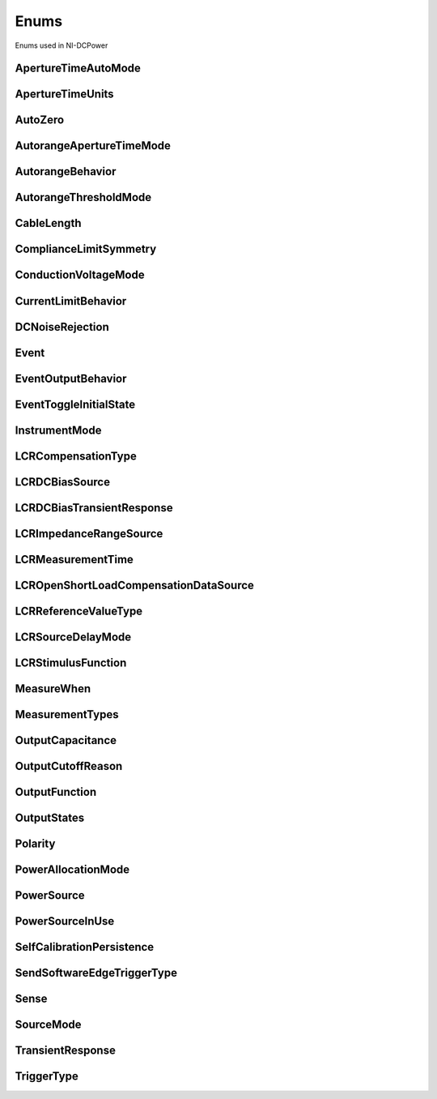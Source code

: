 Enums
=====

Enums used in NI-DCPower

.. py:currentmodule:: nidcpower


ApertureTimeAutoMode
--------------------

.. py:class:: ApertureTimeAutoMode

    .. py:attribute:: ApertureTimeAutoMode.OFF



        Disables automatic aperture time scaling. The :py:attr:`nidcpower.Session.aperture_time` property specifies the aperture time for all ranges.

        



    .. py:attribute:: ApertureTimeAutoMode.SHORT



        Prioritizes measurement speed over measurement accuracy by quickly scaling down aperture time in larger current ranges. The :py:attr:`nidcpower.Session.aperture_time` property specifies the aperture time for the minimum range.

        



    .. py:attribute:: ApertureTimeAutoMode.NORMAL



        Balances measurement accuracy and speed by scaling down aperture time in larger current ranges. The :py:attr:`nidcpower.Session.aperture_time` property specifies the aperture time for the minimum range.

        



    .. py:attribute:: ApertureTimeAutoMode.LONG



        Prioritizes accuracy while still decreasing measurement time by slowly scaling down aperture time in larger current ranges. The :py:attr:`nidcpower.Session.aperture_time` property specifies the aperture time for the minimum range.

        



ApertureTimeUnits
-----------------

.. py:class:: ApertureTimeUnits

    .. py:attribute:: ApertureTimeUnits.SECONDS



        Specifies aperture time in seconds.

        



    .. py:attribute:: ApertureTimeUnits.POWER_LINE_CYCLES



        Specifies aperture time in power line cycles (PLCs).

        



AutoZero
--------

.. py:class:: AutoZero

    .. py:attribute:: AutoZero.OFF



        Disables auto zero.

        



    .. py:attribute:: AutoZero.ONCE



        Makes zero conversions following the first measurement after initiating the device.  The device uses these zero conversions for the preceding measurement and future measurements until the device is reinitiated.

        



    .. py:attribute:: AutoZero.ON



        Makes zero conversions for every measurement.

        



AutorangeApertureTimeMode
-------------------------

.. py:class:: AutorangeApertureTimeMode

    .. py:attribute:: AutorangeApertureTimeMode.AUTO



        NI-DCPower optimizes the aperture time for the autorange algorithm based on the module range.

        



    .. py:attribute:: AutorangeApertureTimeMode.CUSTOM



        The user specifies a minimum aperture time for the algorithm using the :py:attr:`nidcpower.Session.autorange_minimum_aperture_time` property and the corresponding :py:attr:`nidcpower.Session.autorange_minimum_aperture_time_units` property.

        



AutorangeBehavior
-----------------

.. py:class:: AutorangeBehavior

    .. py:attribute:: AutorangeBehavior.UP_TO_LIMIT_THEN_DOWN



        Go to limit range then range down as needed until measured value is within thresholds.

        



    .. py:attribute:: AutorangeBehavior.UP



        go up one range when the upper threshold is reached.

        



    .. py:attribute:: AutorangeBehavior.UP_AND_DOWN



        go up or down one range when the upper/lower threshold is reached.

        



AutorangeThresholdMode
----------------------

.. py:class:: AutorangeThresholdMode

    .. py:attribute:: AutorangeThresholdMode.NORMAL



        Thresholds are selected based on a balance between accuracy and hysteresis.

        



    .. py:attribute:: AutorangeThresholdMode.FAST_STEP



        Optimized for faster changes in the measured signal. Thresholds are configured to be a smaller percentage of the range.

        



    .. py:attribute:: AutorangeThresholdMode.HIGH_HYSTERESIS



        Optimized for noisy signals to minimize frequent and unpredictable range changes. Thresholds are configured to be a larger percentage of the range.

        



    .. py:attribute:: AutorangeThresholdMode.MEDIUM_HYSTERESIS



        Optimized for noisy signals to minimize frequent and unpredictable range changes. Thresholds are configured to be a medium percentage of the range.

        



    .. py:attribute:: AutorangeThresholdMode.HOLD



        Attempt to maintain the active range. Thresholds will favor the active range.

        



CableLength
-----------

.. py:class:: CableLength

    .. py:attribute:: CableLength.ZERO_M



        Uses predefined cable compensation data for a 0m cable (direct connection).

        



    .. py:attribute:: CableLength.NI_STANDARD_0_5M



        Uses predefined cable compensation data for an NI standard 0.5m coaxial cable.

        



    .. py:attribute:: CableLength.NI_STANDARD_1M



        Uses predefined cable compensation data for an NI standard 1m coaxial cable.

        



    .. py:attribute:: CableLength.NI_STANDARD_2M



        Uses predefined cable compensation data for an NI standard 2m coaxial cable.

        



    .. py:attribute:: CableLength.NI_STANDARD_4M



        Uses predefined cable compensation data for an NI standard 4m coaxial cable.

        



    .. py:attribute:: CableLength.NI_STANDARD_TRIAXIAL_1M



        Uses predefined cable compensation data for an NI standard 1m triaxial cable.

        



    .. py:attribute:: CableLength.NI_STANDARD_TRIAXIAL_2M



        Uses predefined cable compensation data for an NI standard 2m triaxial cable.

        



    .. py:attribute:: CableLength.NI_STANDARD_TRIAXIAL_4M



        Uses predefined cable compensation data for an NI standard 4m triaxial cable.

        



    .. py:attribute:: CableLength.CUSTOM_ONBOARD_STORAGE



        Uses previously generated custom cable compensation data from onboard storage. Only the most recently performed compensation data for each custom cable compensation type (open, short) is stored.

        



    .. py:attribute:: CableLength.CUSTOM_AS_CONFIGURED



        Uses the custom cable compensation data supplied to :py:meth:`nidcpower.Session.configure_lcr_custom_cable_compensation`. Use this option to manage multiple sets of custom cable compensation data.

        



ComplianceLimitSymmetry
-----------------------

.. py:class:: ComplianceLimitSymmetry

    .. py:attribute:: ComplianceLimitSymmetry.SYMMETRIC



        Compliance limits are specified symmetrically about 0.

        



    .. py:attribute:: ComplianceLimitSymmetry.ASYMMETRIC



        Compliance limits can be specified asymmetrically with respect to 0.

        



ConductionVoltageMode
---------------------

.. py:class:: ConductionVoltageMode

    .. py:attribute:: ConductionVoltageMode.AUTOMATIC



        The conduction voltage feature is only enabled when you set the :py:attr:`nidcpower.Session.output_function` property to :py:data:`~nidcpower.OutputFunction.DC_CURRENT`.

        



    .. py:attribute:: ConductionVoltageMode.ENABLED



        The conduction voltage feature is enabled.

        



    .. py:attribute:: ConductionVoltageMode.DISABLED



        The conduction voltage feature is disabled.

        



CurrentLimitBehavior
--------------------

.. py:class:: CurrentLimitBehavior

    .. py:attribute:: CurrentLimitBehavior.REGULATE



        The channel acts to restrict the output current to the value of the Current Limit property when the actual output on the channel reaches or exceeds that value.

        



    .. py:attribute:: CurrentLimitBehavior.TRIP



        The channel disables the output when the actual output current on the channel reaches or exceeds the value of the Current Limit property.

        



DCNoiseRejection
----------------

.. py:class:: DCNoiseRejection

    .. py:attribute:: DCNoiseRejection.SECOND_ORDER



        Second-order rejection of DC noise.

        



    .. py:attribute:: DCNoiseRejection.NORMAL



        Normal rejection of DC noise.

        



Event
-----

.. py:class:: Event

    .. py:attribute:: Event.SOURCE_COMPLETE



        Specifies the Source Complete event.

        



    .. py:attribute:: Event.MEASURE_COMPLETE



        Specifies the Measure Complete event.

        



    .. py:attribute:: Event.SEQUENCE_ITERATION_COMPLETE



        Specifies the Sequence Iteration Complete event.

        



    .. py:attribute:: Event.SEQUENCE_ENGINE_DONE



        Specifies the Sequence Engine Done event.

        



    .. py:attribute:: Event.PULSE_COMPLETE



        Specifies the Pulse Complete event.

        



    .. py:attribute:: Event.READY_FOR_PULSE_TRIGGER



        Specifies the Ready for Pulse Trigger event.

        



EventOutputBehavior
-------------------

.. py:class:: EventOutputBehavior

    .. py:attribute:: EventOutputBehavior.PULSE



        Output generates a pulse when the event is triggered.

        



    .. py:attribute:: EventOutputBehavior.TOGGLE



        Output toggles state when the event is triggered.

        



EventToggleInitialState
-----------------------

.. py:class:: EventToggleInitialState

    .. py:attribute:: EventToggleInitialState.LOW



        The initial state is low.

        



    .. py:attribute:: EventToggleInitialState.HIGH



        The initial state is high.

        



InstrumentMode
--------------

.. py:class:: InstrumentMode

    .. py:attribute:: InstrumentMode.SMU_PS



        The channel operates as an SMU/power supply.

        



    .. py:attribute:: InstrumentMode.LCR



        The channel operates as an LCR meter.

        



    .. py:attribute:: InstrumentMode.E_LOAD



        The channel operates as an electronic load (E-Load).

        



LCRCompensationType
-------------------

.. py:class:: LCRCompensationType

    .. py:attribute:: LCRCompensationType.OPEN



        Open LCR compensation.

        



    .. py:attribute:: LCRCompensationType.SHORT



        Short LCR compensation.

        



    .. py:attribute:: LCRCompensationType.LOAD



        Load LCR compensation.

        



    .. py:attribute:: LCRCompensationType.OPEN_CUSTOM_CABLE



        Open custom cable compensation.

        



    .. py:attribute:: LCRCompensationType.SHORT_CUSTOM_CABLE



        Short custom cable compensation.

        



LCRDCBiasSource
---------------

.. py:class:: LCRDCBiasSource

    .. py:attribute:: LCRDCBiasSource.OFF



        Disables DC bias in LCR mode.

        



    .. py:attribute:: LCRDCBiasSource.VOLTAGE



        Applies a constant voltage bias, as defined by the :py:attr:`nidcpower.Session.lcr_dc_bias_voltage_level` property.

        



    .. py:attribute:: LCRDCBiasSource.CURRENT



        Applies a constant current bias, as defined by the :py:attr:`nidcpower.Session.lcr_dc_bias_current_level` property.

        



LCRDCBiasTransientResponse
--------------------------

.. py:class:: LCRDCBiasTransientResponse

    .. py:attribute:: LCRDCBiasTransientResponse.NORMAL



        NI-DCPower automatically applies transient response values for DC bias.

        



    .. py:attribute:: LCRDCBiasTransientResponse.CUSTOM



        NI-DCPower applies the transient response that you set manually with :py:attr:`nidcpower.Session.transient_response` for DC bias. Search ni.com for information on configuring transient response.

        



LCRImpedanceRangeSource
-----------------------

.. py:class:: LCRImpedanceRangeSource

    .. py:attribute:: LCRImpedanceRangeSource.IMPEDANCE_RANGE



        Uses the impedance range you specify with the :py:attr:`nidcpower.Session.lcr_impedance_range` property.

        



    .. py:attribute:: LCRImpedanceRangeSource.LOAD_CONFIGURATION



        Computes the impedance range to select based on the values you supply to the :py:attr:`nidcpower.Session.lcr_load_resistance`, :py:attr:`nidcpower.Session.lcr_load_inductance`, and :py:attr:`nidcpower.Session.lcr_load_capacitance` properties. NI-DCPower uses a series model of load resistance, load inductance, and load capacitance to compute the impedance range.

        



LCRMeasurementTime
------------------

.. py:class:: LCRMeasurementTime

    .. py:attribute:: LCRMeasurementTime.SHORT



        Uses a short aperture time for LCR measurements.

        



    .. py:attribute:: LCRMeasurementTime.MEDIUM



        Uses a medium aperture time for LCR measurements.

        



    .. py:attribute:: LCRMeasurementTime.LONG



        Uses a long aperture time for LCR measurements.

        



    .. py:attribute:: LCRMeasurementTime.CUSTOM



        Uses a custom aperture time for LCR measurements as specified by the :py:attr:`nidcpower.Session.lcr_custom_measurement_time` property.

        



LCROpenShortLoadCompensationDataSource
--------------------------------------

.. py:class:: LCROpenShortLoadCompensationDataSource

    .. py:attribute:: LCROpenShortLoadCompensationDataSource.ONBOARD_STORAGE



        Uses previously generated LCR compensation data. Only the most recently performed compensation data for each LCR compensation type (open, short, and load) is stored.

        



    .. py:attribute:: LCROpenShortLoadCompensationDataSource.AS_DEFINED



        Uses the LCR compensation data represented by the relevant LCR compensation properties as generated by :py:meth:`nidcpower.Session.perform_lcr_open_compensation`, :py:meth:`nidcpower.Session.perform_lcr_short_compensation`, and :py:meth:`nidcpower.Session.perform_lcr_load_compensation`. Use this option to manage multiple sets of LCR compensation data. This option applies compensation data from the following properties: :py:attr:`nidcpower.Session.lcr_open_conductance`, :py:attr:`nidcpower.Session.lcr_open_susceptance`, :py:attr:`nidcpower.Session.lcr_short_resistance`, :py:attr:`nidcpower.Session.lcr_short_reactance`, :py:attr:`nidcpower.Session.lcr_measured_load_resistance`, :py:attr:`nidcpower.Session.lcr_measured_load_reactance`, :py:attr:`nidcpower.Session.lcr_actual_load_resistance`, :py:attr:`nidcpower.Session.lcr_actual_load_reactance`.

        



    .. py:attribute:: LCROpenShortLoadCompensationDataSource.AS_CONFIGURED



        Uses the LCR compensation data supplied to :py:meth:`nidcpower.Session.configure_lcr_compensation`. Use this option to manage multiple sets of LCR compensation data.

        



LCRReferenceValueType
---------------------

.. py:class:: LCRReferenceValueType

    .. py:attribute:: LCRReferenceValueType.IMPEDANCE



        The actual impedance, comprising real resistance and imaginary reactance, of your DUT. Supply resistance, in ohms, to reference value A; supply reactance, in ohms, to reference value B.

        



    .. py:attribute:: LCRReferenceValueType.IDEAL_CAPACITANCE



        The ideal capacitance of your DUT. Supply capacitance, in farads, to reference value A.

        



    .. py:attribute:: LCRReferenceValueType.IDEAL_INDUCTANCE



        The ideal inductance of your DUT. Supply inductance, in henrys, to reference value A.

        



    .. py:attribute:: LCRReferenceValueType.IDEAL_RESISTANCE



        The ideal resistance of your DUT. Supply resistance, in ohms, to reference value A.

        



LCRSourceDelayMode
------------------

.. py:class:: LCRSourceDelayMode

    .. py:attribute:: LCRSourceDelayMode.AUTOMATIC



        NI-DCPower automatically applies source delay of sufficient duration to account for settling time.

        



    .. py:attribute:: LCRSourceDelayMode.MANUAL



        NI-DCPower applies the source delay that you set manually with :py:attr:`nidcpower.Session.source_delay`. You can use this option to set a shorter delay to reduce measurement time at the possible expense of measurement accuracy.

        



LCRStimulusFunction
-------------------

.. py:class:: LCRStimulusFunction

    .. py:attribute:: LCRStimulusFunction.VOLTAGE



        Applies an AC voltage for LCR stimulus.

        



    .. py:attribute:: LCRStimulusFunction.CURRENT



        Applies an AC current for LCR stimulus.

        



MeasureWhen
-----------

.. py:class:: MeasureWhen

    .. py:attribute:: MeasureWhen.AUTOMATICALLY_AFTER_SOURCE_COMPLETE



        Acquires a measurement after each Source Complete event completes.

        



    .. py:attribute:: MeasureWhen.ON_DEMAND



        Acquires a measurement when the :py:meth:`nidcpower.Session.measure` method or :py:meth:`nidcpower.Session.measure_multiple` method is called.

        



    .. py:attribute:: MeasureWhen.ON_MEASURE_TRIGGER



        Acquires a measurement when a Measure trigger is received.

        



MeasurementTypes
----------------

.. py:class:: MeasurementTypes

    .. py:attribute:: MeasurementTypes.CURRENT



        The device measures current.

        



    .. py:attribute:: MeasurementTypes.VOLTAGE



        The device measures voltage.

        



OutputCapacitance
-----------------

.. py:class:: OutputCapacitance

    .. py:attribute:: OutputCapacitance.LOW



        Output Capacitance is low.

        



    .. py:attribute:: OutputCapacitance.HIGH



        Output Capacitance is high.

        



OutputCutoffReason
------------------

.. py:class:: OutputCutoffReason

    .. py:attribute:: OutputCutoffReason.ALL



        Queries any output cutoff condition; clears all output cutoff conditions.

        



    .. py:attribute:: OutputCutoffReason.VOLTAGE_OUTPUT_HIGH



        Queries or clears cutoff conditions when the output exceeded the high cutoff limit for voltage output.

        



    .. py:attribute:: OutputCutoffReason.VOLTAGE_OUTPUT_LOW



        Queries or clears cutoff conditions when the output fell below the low cutoff limit for voltage output.

        



    .. py:attribute:: OutputCutoffReason.CURRENT_MEASURE_HIGH



        Queries or clears cutoff conditions when the measured current exceeded the high cutoff limit for current output.

        



    .. py:attribute:: OutputCutoffReason.CURRENT_MEASURE_LOW



        Queries or clears cutoff conditions when the measured current fell below the low cutoff limit for current output.

        



    .. py:attribute:: OutputCutoffReason.VOLTAGE_CHANGE_HIGH



        Queries or clears cutoff conditions when the voltage slew rate increased beyond the positive change cutoff for voltage output.

        



    .. py:attribute:: OutputCutoffReason.VOLTAGE_CHANGE_LOW



        Queries or clears cutoff conditions when the voltage slew rate decreased beyond the negative change cutoff for voltage output.

        



    .. py:attribute:: OutputCutoffReason.CURRENT_CHANGE_HIGH



        Queries or clears cutoff conditions when the current slew rate increased beyond the positive change cutoff for current output.

        



    .. py:attribute:: OutputCutoffReason.CURRENT_CHANGE_LOW



        Queries or clears cutoff conditions when the current slew rate decreased beyond the negative change cutoff for current output.

        



    .. py:attribute:: OutputCutoffReason.CURRENT_SATURATED



        Queries or clears cutoff conditions when the measured current saturates the current range.

        



    .. py:attribute:: OutputCutoffReason.VOLTAGE_MEASURE_HIGH



        Queries or clears cutoff conditions when the measured voltage exceeded the high cutoff limit for voltage output.

        



    .. py:attribute:: OutputCutoffReason.VOLTAGE_MEASURE_LOW



        Queries or clears cutoff conditions when the measured voltage fell below the low cutoff limit for voltage output.

        



OutputFunction
--------------

.. py:class:: OutputFunction

    .. py:attribute:: OutputFunction.DC_VOLTAGE



        Sets the output method to DC voltage.

        



    .. py:attribute:: OutputFunction.DC_CURRENT



        Sets the output method to DC current.

        



    .. py:attribute:: OutputFunction.PULSE_VOLTAGE



        Sets the output method to pulse voltage.

        



    .. py:attribute:: OutputFunction.PULSE_CURRENT



        Sets the output method to pulse current.

        



OutputStates
------------

.. py:class:: OutputStates

    .. py:attribute:: OutputStates.VOLTAGE



        The channel maintains a constant voltage by adjusting the current.

        



    .. py:attribute:: OutputStates.CURRENT



        The channel maintains a constant current by adjusting the voltage.

        



Polarity
--------

.. py:class:: Polarity

    .. py:attribute:: Polarity.HIGH



        A high pulse occurs when the event is generated.  The exported signal is low level both before and after the event is generated.

        



    .. py:attribute:: Polarity.LOW



        A low pulse occurs when the event is generated.  The exported signal is high level both before and after the event is generated.

        



PowerAllocationMode
-------------------

.. py:class:: PowerAllocationMode

    .. py:attribute:: PowerAllocationMode.DISABLED



        The device attempts to source, on each active channel, the power that the present source configuration requires; NI-DCPower does not perform a sourcing power check. If the required power is greater than the maximum sourcing power, the device attempts to source the required amount and may shut down to prevent damage.

        



    .. py:attribute:: PowerAllocationMode.AUTOMATIC



        The device attempts to source, on each active channel, the power that the present source configuration requires; NI-DCPower performs a sourcing power check. If the required power is greater than the maximum sourcing power, the device does not exceed the maximum power, and NI-DCPower returns an error.

        



    .. py:attribute:: PowerAllocationMode.MANUAL



        The device attempts to source, on each active channel, the power you request with the :py:attr:`nidcpower.Session.requested_power_allocation` property; NI-DCPower performs a sourcing power check. If the requested power is either less than the required power for the present source configuration or greater than the maximum sourcing power, the device does not exceed the requested or allowed power, respectively, and NI-DCPower returns an error.

        



PowerSource
-----------

.. py:class:: PowerSource

    .. py:attribute:: PowerSource.INTERNAL



        Uses the PXI chassis power source.

        



    .. py:attribute:: PowerSource.AUXILIARY



        Uses the auxiliary power source connected to the device.

        



    .. py:attribute:: PowerSource.AUTOMATIC



        Uses the auxiliary power source if it is available; otherwise uses the PXI chassis power source.

        



PowerSourceInUse
----------------

.. py:class:: PowerSourceInUse

    .. py:attribute:: PowerSourceInUse.INTERNAL



        Uses the PXI chassis power source.

        



    .. py:attribute:: PowerSourceInUse.AUXILIARY



        Uses the auxiliary power source connected to the device. Only the NI PXI-4110, NI PXIe-4112, NI PXIe-4113, and NI PXI-4130 support this value. This is the only supported value for the NI PXIe-4112 and NI PXIe-4113.

        



SelfCalibrationPersistence
--------------------------

.. py:class:: SelfCalibrationPersistence

    .. py:attribute:: SelfCalibrationPersistence.KEEP_IN_MEMORY



        Keep new self calibration values in memory only.

        



    .. py:attribute:: SelfCalibrationPersistence.WRITE_TO_EEPROM



        Write new self calibration values to hardware.

        



SendSoftwareEdgeTriggerType
---------------------------

.. py:class:: SendSoftwareEdgeTriggerType

    .. py:attribute:: SendSoftwareEdgeTriggerType.START



        Asserts the Start trigger.

        



    .. py:attribute:: SendSoftwareEdgeTriggerType.SOURCE



        Asserts the Source trigger.

        



    .. py:attribute:: SendSoftwareEdgeTriggerType.MEASURE



        Asserts the Measure trigger.

        



    .. py:attribute:: SendSoftwareEdgeTriggerType.SEQUENCE_ADVANCE



        Asserts the Sequence Advance trigger.

        



    .. py:attribute:: SendSoftwareEdgeTriggerType.PULSE



        Asserts the Pulse trigger.

        



    .. py:attribute:: SendSoftwareEdgeTriggerType.SHUTDOWN



        Asserts the Shutdown trigger.

        



Sense
-----

.. py:class:: Sense

    .. py:attribute:: Sense.LOCAL



        Local sensing is selected.

        



    .. py:attribute:: Sense.REMOTE



        Remote sensing is selected.

        



SourceMode
----------

.. py:class:: SourceMode

    .. py:attribute:: SourceMode.SINGLE_POINT



        The source unit applies a single source configuration.

        



    .. py:attribute:: SourceMode.SEQUENCE



        The source unit applies a list of voltage or current configurations sequentially.

        



TransientResponse
-----------------

.. py:class:: TransientResponse

    .. py:attribute:: TransientResponse.NORMAL



        The output responds to changes in load at a normal speed.

        



    .. py:attribute:: TransientResponse.FAST



        The output responds to changes in load quickly.

        



    .. py:attribute:: TransientResponse.SLOW



        The output responds to changes in load slowly.

        



    .. py:attribute:: TransientResponse.CUSTOM



        The output responds to changes in load based on specified values.

        



TriggerType
-----------

.. py:class:: TriggerType

    .. py:attribute:: TriggerType.NONE



        No trigger is configured.

        



    .. py:attribute:: TriggerType.DIGITAL_EDGE



        The data operation starts when a digital edge is detected.

        



    .. py:attribute:: TriggerType.SOFTWARE_EDGE



        The data operation starts when a software trigger occurs.

        





